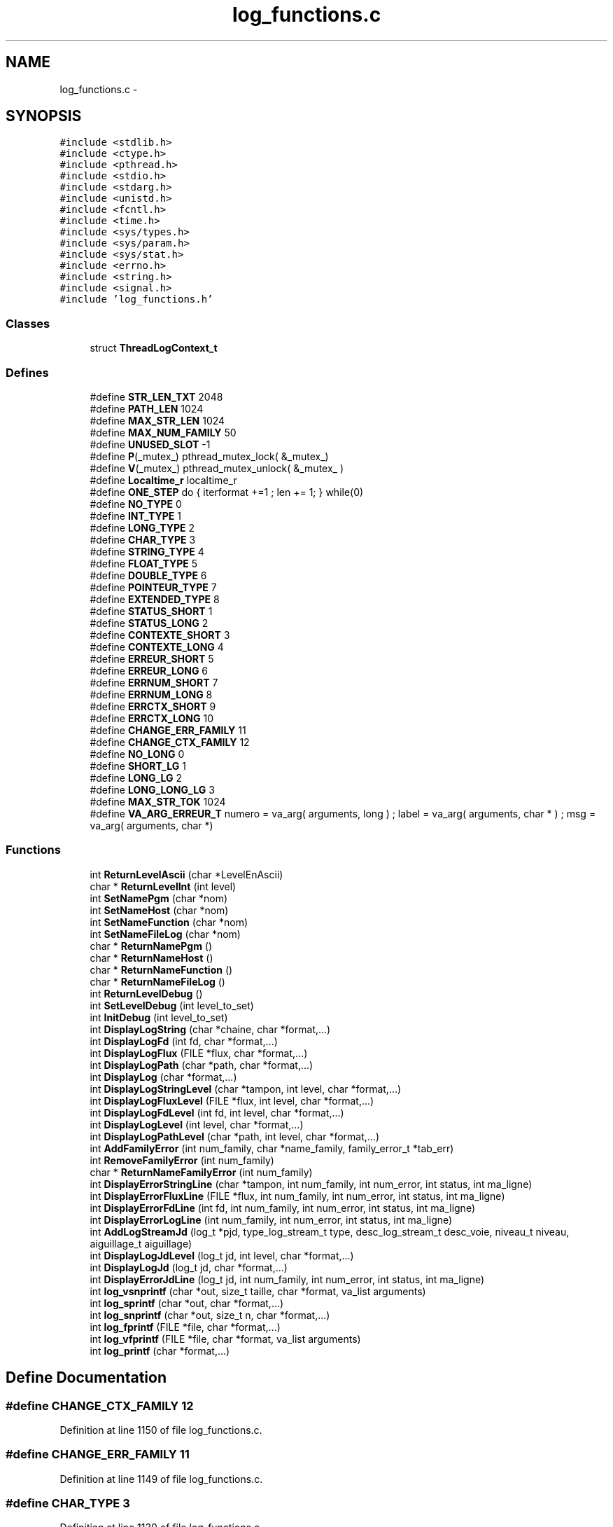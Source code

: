 .TH "log_functions.c" 3 "31 Mar 2009" "Version 0.1" "Log Library" \" -*- nroff -*-
.ad l
.nh
.SH NAME
log_functions.c \- 
.SH SYNOPSIS
.br
.PP
\fC#include <stdlib.h>\fP
.br
\fC#include <ctype.h>\fP
.br
\fC#include <pthread.h>\fP
.br
\fC#include <stdio.h>\fP
.br
\fC#include <stdarg.h>\fP
.br
\fC#include <unistd.h>\fP
.br
\fC#include <fcntl.h>\fP
.br
\fC#include <time.h>\fP
.br
\fC#include <sys/types.h>\fP
.br
\fC#include <sys/param.h>\fP
.br
\fC#include <sys/stat.h>\fP
.br
\fC#include <errno.h>\fP
.br
\fC#include <string.h>\fP
.br
\fC#include <signal.h>\fP
.br
\fC#include 'log_functions.h'\fP
.br

.SS "Classes"

.in +1c
.ti -1c
.RI "struct \fBThreadLogContext_t\fP"
.br
.in -1c
.SS "Defines"

.in +1c
.ti -1c
.RI "#define \fBSTR_LEN_TXT\fP   2048"
.br
.ti -1c
.RI "#define \fBPATH_LEN\fP   1024"
.br
.ti -1c
.RI "#define \fBMAX_STR_LEN\fP   1024"
.br
.ti -1c
.RI "#define \fBMAX_NUM_FAMILY\fP   50"
.br
.ti -1c
.RI "#define \fBUNUSED_SLOT\fP   -1"
.br
.ti -1c
.RI "#define \fBP\fP(_mutex_)   pthread_mutex_lock( &_mutex_)"
.br
.ti -1c
.RI "#define \fBV\fP(_mutex_)   pthread_mutex_unlock( &_mutex_ )"
.br
.ti -1c
.RI "#define \fBLocaltime_r\fP   localtime_r"
.br
.ti -1c
.RI "#define \fBONE_STEP\fP   do { iterformat +=1 ; len += 1; } while(0)"
.br
.ti -1c
.RI "#define \fBNO_TYPE\fP   0"
.br
.ti -1c
.RI "#define \fBINT_TYPE\fP   1"
.br
.ti -1c
.RI "#define \fBLONG_TYPE\fP   2"
.br
.ti -1c
.RI "#define \fBCHAR_TYPE\fP   3"
.br
.ti -1c
.RI "#define \fBSTRING_TYPE\fP   4"
.br
.ti -1c
.RI "#define \fBFLOAT_TYPE\fP   5"
.br
.ti -1c
.RI "#define \fBDOUBLE_TYPE\fP   6"
.br
.ti -1c
.RI "#define \fBPOINTEUR_TYPE\fP   7"
.br
.ti -1c
.RI "#define \fBEXTENDED_TYPE\fP   8"
.br
.ti -1c
.RI "#define \fBSTATUS_SHORT\fP   1"
.br
.ti -1c
.RI "#define \fBSTATUS_LONG\fP   2"
.br
.ti -1c
.RI "#define \fBCONTEXTE_SHORT\fP   3"
.br
.ti -1c
.RI "#define \fBCONTEXTE_LONG\fP   4"
.br
.ti -1c
.RI "#define \fBERREUR_SHORT\fP   5"
.br
.ti -1c
.RI "#define \fBERREUR_LONG\fP   6"
.br
.ti -1c
.RI "#define \fBERRNUM_SHORT\fP   7"
.br
.ti -1c
.RI "#define \fBERRNUM_LONG\fP   8"
.br
.ti -1c
.RI "#define \fBERRCTX_SHORT\fP   9"
.br
.ti -1c
.RI "#define \fBERRCTX_LONG\fP   10"
.br
.ti -1c
.RI "#define \fBCHANGE_ERR_FAMILY\fP   11"
.br
.ti -1c
.RI "#define \fBCHANGE_CTX_FAMILY\fP   12"
.br
.ti -1c
.RI "#define \fBNO_LONG\fP   0"
.br
.ti -1c
.RI "#define \fBSHORT_LG\fP   1"
.br
.ti -1c
.RI "#define \fBLONG_LG\fP   2"
.br
.ti -1c
.RI "#define \fBLONG_LONG_LG\fP   3"
.br
.ti -1c
.RI "#define \fBMAX_STR_TOK\fP   1024"
.br
.ti -1c
.RI "#define \fBVA_ARG_ERREUR_T\fP   numero = va_arg( arguments, long ) ; label  = va_arg( arguments, char * ) ; msg    = va_arg( arguments, char *)"
.br
.in -1c
.SS "Functions"

.in +1c
.ti -1c
.RI "int \fBReturnLevelAscii\fP (char *LevelEnAscii)"
.br
.ti -1c
.RI "char * \fBReturnLevelInt\fP (int level)"
.br
.ti -1c
.RI "int \fBSetNamePgm\fP (char *nom)"
.br
.ti -1c
.RI "int \fBSetNameHost\fP (char *nom)"
.br
.ti -1c
.RI "int \fBSetNameFunction\fP (char *nom)"
.br
.ti -1c
.RI "int \fBSetNameFileLog\fP (char *nom)"
.br
.ti -1c
.RI "char * \fBReturnNamePgm\fP ()"
.br
.ti -1c
.RI "char * \fBReturnNameHost\fP ()"
.br
.ti -1c
.RI "char * \fBReturnNameFunction\fP ()"
.br
.ti -1c
.RI "char * \fBReturnNameFileLog\fP ()"
.br
.ti -1c
.RI "int \fBReturnLevelDebug\fP ()"
.br
.ti -1c
.RI "int \fBSetLevelDebug\fP (int level_to_set)"
.br
.ti -1c
.RI "int \fBInitDebug\fP (int level_to_set)"
.br
.ti -1c
.RI "int \fBDisplayLogString\fP (char *chaine, char *format,...)"
.br
.ti -1c
.RI "int \fBDisplayLogFd\fP (int fd, char *format,...)"
.br
.ti -1c
.RI "int \fBDisplayLogFlux\fP (FILE *flux, char *format,...)"
.br
.ti -1c
.RI "int \fBDisplayLogPath\fP (char *path, char *format,...)"
.br
.ti -1c
.RI "int \fBDisplayLog\fP (char *format,...)"
.br
.ti -1c
.RI "int \fBDisplayLogStringLevel\fP (char *tampon, int level, char *format,...)"
.br
.ti -1c
.RI "int \fBDisplayLogFluxLevel\fP (FILE *flux, int level, char *format,...)"
.br
.ti -1c
.RI "int \fBDisplayLogFdLevel\fP (int fd, int level, char *format,...)"
.br
.ti -1c
.RI "int \fBDisplayLogLevel\fP (int level, char *format,...)"
.br
.ti -1c
.RI "int \fBDisplayLogPathLevel\fP (char *path, int level, char *format,...)"
.br
.ti -1c
.RI "int \fBAddFamilyError\fP (int num_family, char *name_family, family_error_t *tab_err)"
.br
.ti -1c
.RI "int \fBRemoveFamilyError\fP (int num_family)"
.br
.ti -1c
.RI "char * \fBReturnNameFamilyError\fP (int num_family)"
.br
.ti -1c
.RI "int \fBDisplayErrorStringLine\fP (char *tampon, int num_family, int num_error, int status, int ma_ligne)"
.br
.ti -1c
.RI "int \fBDisplayErrorFluxLine\fP (FILE *flux, int num_family, int num_error, int status, int ma_ligne)"
.br
.ti -1c
.RI "int \fBDisplayErrorFdLine\fP (int fd, int num_family, int num_error, int status, int ma_ligne)"
.br
.ti -1c
.RI "int \fBDisplayErrorLogLine\fP (int num_family, int num_error, int status, int ma_ligne)"
.br
.ti -1c
.RI "int \fBAddLogStreamJd\fP (log_t *pjd, type_log_stream_t type, desc_log_stream_t desc_voie, niveau_t niveau, aiguillage_t aiguillage)"
.br
.ti -1c
.RI "int \fBDisplayLogJdLevel\fP (log_t jd, int level, char *format,...)"
.br
.ti -1c
.RI "int \fBDisplayLogJd\fP (log_t jd, char *format,...)"
.br
.ti -1c
.RI "int \fBDisplayErrorJdLine\fP (log_t jd, int num_family, int num_error, int status, int ma_ligne)"
.br
.ti -1c
.RI "int \fBlog_vsnprintf\fP (char *out, size_t taille, char *format, va_list arguments)"
.br
.ti -1c
.RI "int \fBlog_sprintf\fP (char *out, char *format,...)"
.br
.ti -1c
.RI "int \fBlog_snprintf\fP (char *out, size_t n, char *format,...)"
.br
.ti -1c
.RI "int \fBlog_fprintf\fP (FILE *file, char *format,...)"
.br
.ti -1c
.RI "int \fBlog_vfprintf\fP (FILE *file, char *format, va_list arguments)"
.br
.ti -1c
.RI "int \fBlog_printf\fP (char *format,...)"
.br
.in -1c
.SH "Define Documentation"
.PP 
.SS "#define CHANGE_CTX_FAMILY   12"
.PP
Definition at line 1150 of file log_functions.c.
.SS "#define CHANGE_ERR_FAMILY   11"
.PP
Definition at line 1149 of file log_functions.c.
.SS "#define CHAR_TYPE   3"
.PP
Definition at line 1130 of file log_functions.c.
.SS "#define CONTEXTE_LONG   4"
.PP
Definition at line 1142 of file log_functions.c.
.SS "#define CONTEXTE_SHORT   3"
.PP
Definition at line 1141 of file log_functions.c.
.SS "#define DOUBLE_TYPE   6"
.PP
Definition at line 1133 of file log_functions.c.
.SS "#define ERRCTX_LONG   10"
.PP
Definition at line 1148 of file log_functions.c.
.SS "#define ERRCTX_SHORT   9"
.PP
Definition at line 1147 of file log_functions.c.
.SS "#define ERREUR_LONG   6"
.PP
Definition at line 1144 of file log_functions.c.
.SS "#define ERREUR_SHORT   5"
.PP
Definition at line 1143 of file log_functions.c.
.SS "#define ERRNUM_LONG   8"
.PP
Definition at line 1146 of file log_functions.c.
.SS "#define ERRNUM_SHORT   7"
.PP
Definition at line 1145 of file log_functions.c.
.SS "#define EXTENDED_TYPE   8"
.PP
Definition at line 1137 of file log_functions.c.
.SS "#define FLOAT_TYPE   5"
.PP
Definition at line 1132 of file log_functions.c.
.SS "#define INT_TYPE   1"
.PP
Definition at line 1128 of file log_functions.c.
.SS "#define Localtime_r   localtime_r"
.PP
Definition at line 175 of file log_functions.c.
.SS "#define LONG_LG   2"
.PP
Definition at line 1155 of file log_functions.c.
.SS "#define LONG_LONG_LG   3"
.PP
Definition at line 1156 of file log_functions.c.
.SS "#define LONG_TYPE   2"
.PP
Definition at line 1129 of file log_functions.c.
.SS "#define MAX_NUM_FAMILY   50"
.PP
Definition at line 103 of file log_functions.c.
.SS "#define MAX_STR_LEN   1024"
.PP
Definition at line 102 of file log_functions.c.
.SS "#define MAX_STR_TOK   1024"
.PP
Definition at line 1158 of file log_functions.c.
.SS "#define NO_LONG   0"
.PP
Definition at line 1153 of file log_functions.c.
.SS "#define NO_TYPE   0"
.PP
Definition at line 1127 of file log_functions.c.
.SS "#define ONE_STEP   do { iterformat +=1 ; len += 1; } while(0)"
.PP
Definition at line 1125 of file log_functions.c.
.SS "#define P(_mutex_)   pthread_mutex_lock( &_mutex_)"
.PP
Definition at line 107 of file log_functions.c.
.SS "#define PATH_LEN   1024"
.PP
Definition at line 101 of file log_functions.c.
.SS "#define POINTEUR_TYPE   7"
.PP
Definition at line 1134 of file log_functions.c.
.SS "#define SHORT_LG   1"
.PP
Definition at line 1154 of file log_functions.c.
.SS "#define STATUS_LONG   2"
.PP
Definition at line 1140 of file log_functions.c.
.SS "#define STATUS_SHORT   1"
.PP
Definition at line 1139 of file log_functions.c.
.SS "#define STR_LEN_TXT   2048"
.PP
Definition at line 100 of file log_functions.c.
.SS "#define STRING_TYPE   4"
.PP
Definition at line 1131 of file log_functions.c.
.SS "#define UNUSED_SLOT   -1"
.PP
Definition at line 104 of file log_functions.c.
.SS "#define V(_mutex_)   pthread_mutex_unlock( &_mutex_ )"
.PP
Definition at line 108 of file log_functions.c.
.SS "#define VA_ARG_ERREUR_T   numero = va_arg( arguments, long ) ; label  = va_arg( arguments, char * ) ; msg    = va_arg( arguments, char *)"
.PP
.SH "Function Documentation"
.PP 
.SS "int AddFamilyError (int num_family, char * name_family, family_error_t * tab_err)"
.PP
Definition at line 794 of file log_functions.c.
.SS "int AddLogStreamJd (log_t * pjd, type_log_stream_t type, desc_log_stream_t desc_voie, niveau_t niveau, aiguillage_t aiguillage)"
.PP
Definition at line 966 of file log_functions.c.
.SS "int DisplayErrorFdLine (int fd, int num_family, int num_error, int status, int ma_ligne)"
.PP
Definition at line 943 of file log_functions.c.
.SS "int DisplayErrorFluxLine (FILE * flux, int num_family, int num_error, int status, int ma_ligne)"
.PP
Definition at line 933 of file log_functions.c.
.SS "int DisplayErrorJdLine (log_t jd, int num_family, int num_error, int status, int ma_ligne)"
.PP
Definition at line 1113 of file log_functions.c.
.SS "int DisplayErrorLogLine (int num_family, int num_error, int status, int ma_ligne)"
.PP
Definition at line 953 of file log_functions.c.
.SS "int DisplayErrorStringLine (char * tampon, int num_family, int num_error, int status, int ma_ligne)"
.PP
Definition at line 923 of file log_functions.c.
.SS "int DisplayLog (char * format,  ...)"
.PP
Definition at line 672 of file log_functions.c.
.SS "int DisplayLogFd (int fd, char * format,  ...)"
.PP
Definition at line 545 of file log_functions.c.
.SS "int DisplayLogFdLevel (int fd, int level, char * format,  ...)"
.PP
Definition at line 733 of file log_functions.c.
.SS "int DisplayLogFlux (FILE * flux, char * format,  ...)"
.PP
Definition at line 569 of file log_functions.c.
.SS "int DisplayLogFluxLevel (FILE * flux, int level, char * format,  ...)"
.PP
Definition at line 714 of file log_functions.c.
.SS "int DisplayLogJd (log_t jd, char * format,  ...)"
.PP
Definition at line 1071 of file log_functions.c.
.SS "int DisplayLogJdLevel (log_t jd, int level, char * format,  ...)"
.PP
Definition at line 997 of file log_functions.c.
.SS "int DisplayLogLevel (int level, char * format,  ...)"
.PP
Definition at line 751 of file log_functions.c.
.SS "int DisplayLogPath (char * path, char * format,  ...)"
.PP
Definition at line 654 of file log_functions.c.
.SS "int DisplayLogPathLevel (char * path, int level, char * format,  ...)"
.PP
Definition at line 770 of file log_functions.c.
.SS "int DisplayLogString (char * chaine, char * format,  ...)"
.PP
Definition at line 523 of file log_functions.c.
.SS "int DisplayLogStringLevel (char * tampon, int level, char * format,  ...)"
.PP
Definition at line 693 of file log_functions.c.
.SS "int InitDebug (int level_to_set)"
.PP
Definition at line 456 of file log_functions.c.
.SS "int log_fprintf (FILE * file, char * format,  ...)"
.PP
Definition at line 1755 of file log_functions.c.
.SS "int log_printf (char * format,  ...)"
.PP
Definition at line 1780 of file log_functions.c.
.SS "int log_snprintf (char * out, size_t n, char * format,  ...)"
.PP
Definition at line 1743 of file log_functions.c.
.SS "int log_sprintf (char * out, char * format,  ...)"
.PP
Definition at line 1731 of file log_functions.c.
.SS "int log_vfprintf (FILE * file, char * format, va_list arguments)"
.PP
Definition at line 1769 of file log_functions.c.
.SS "int log_vsnprintf (char * out, size_t taille, char * format, va_list arguments)"
.PP
Definition at line 1161 of file log_functions.c.
.SS "int RemoveFamilyError (int num_family)"
.PP
Definition at line 822 of file log_functions.c.
.SS "int ReturnLevelAscii (char * LevelEnAscii)"
.PP
Definition at line 258 of file log_functions.c.
.SS "int ReturnLevelDebug ()"
.PP
Definition at line 410 of file log_functions.c.
.SS "char* ReturnLevelInt (int level)"
.PP
Definition at line 270 of file log_functions.c.
.SS "char* ReturnNameFamilyError (int num_family)"
.PP
Definition at line 837 of file log_functions.c.
.SS "char* ReturnNameFileLog ()"
.PP
Definition at line 368 of file log_functions.c.
.SS "char* ReturnNameFunction ()"
.PP
Definition at line 357 of file log_functions.c.
.SS "char* ReturnNameHost ()"
.PP
Definition at line 347 of file log_functions.c.
.SS "char* ReturnNamePgm ()"
.PP
Definition at line 338 of file log_functions.c.
.SS "int SetLevelDebug (int level_to_set)"
.PP
Definition at line 415 of file log_functions.c.
.SS "int SetNameFileLog (char * nom)"
.PP
Definition at line 325 of file log_functions.c.
.SS "int SetNameFunction (char * nom)"
.PP
Definition at line 311 of file log_functions.c.
.SS "int SetNameHost (char * nom)"
.PP
Definition at line 300 of file log_functions.c.
.SS "int SetNamePgm (char * nom)"
.PP
Definition at line 286 of file log_functions.c.
.SH "Author"
.PP 
Generated automatically by Doxygen for Log Library from the source code.
